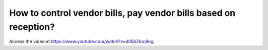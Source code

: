 .. _invoicebasedonreceived:

=================================================================
How to control vendor bills, pay vendor bills based on reception?
=================================================================
Access the video at https://www.youtube.com/watch?v=d05bZbrc8og

.. youtube:: d05bZbrc8og
    :width: 700
    :height: 394
